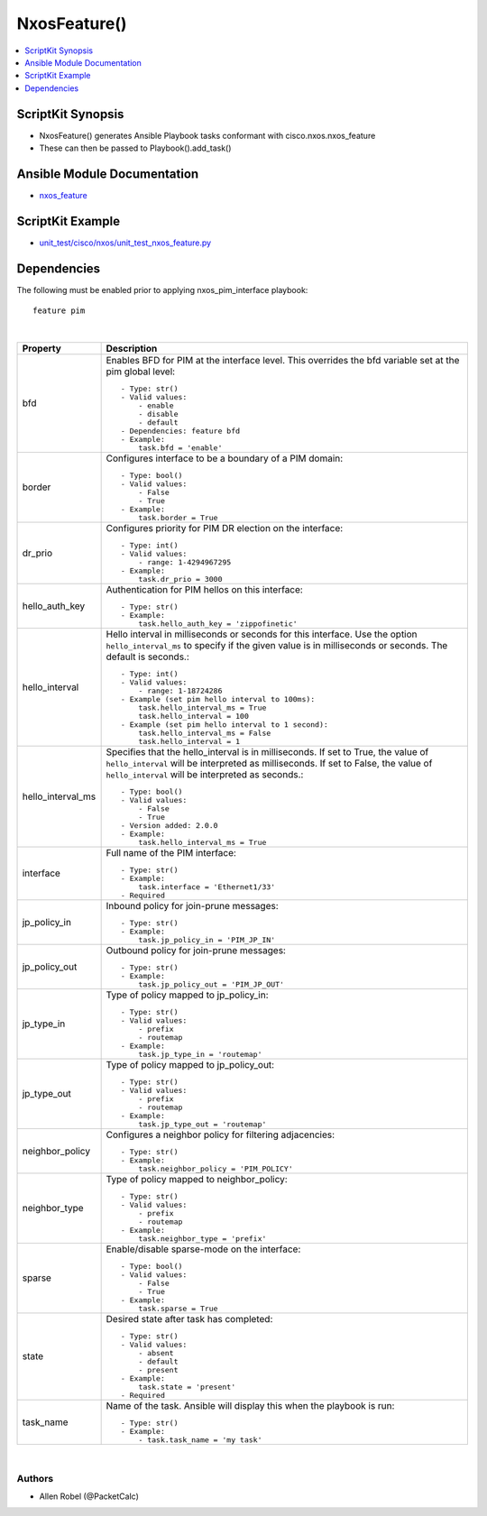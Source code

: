 **************************************
NxosFeature()
**************************************

.. contents::
   :local:
   :depth: 1

ScriptKit Synopsis
------------------
- NxosFeature() generates Ansible Playbook tasks conformant with cisco.nxos.nxos_feature
- These can then be passed to Playbook().add_task()

Ansible Module Documentation
----------------------------
- `nxos_feature <https://github.com/ansible-collections/cisco.nxos/blob/main/docs/cisco.nxos.nxos_feature_module.rst>`_

ScriptKit Example
-----------------
- `unit_test/cisco/nxos/unit_test_nxos_feature.py <https://github.com/allenrobel/ask/blob/main/unit_test/cisco/nxos/unit_test_nxos_feature.py>`_

Dependencies
------------

The following must be enabled prior to applying nxos_pim_interface playbook::

    feature pim

|

====================    ==============================================
Property                Description
====================    ==============================================
bfd                     Enables BFD for PIM at the interface level.
                        This overrides the bfd variable set at the
                        pim global level::

                            - Type: str()
                            - Valid values:
                                - enable
                                - disable
                                - default
                            - Dependencies: feature bfd
                            - Example:
                                task.bfd = 'enable'

border                  Configures interface to be a boundary of a
                        PIM domain::

                            - Type: bool()
                            - Valid values:
                                - False
                                - True
                            - Example:
                                task.border = True

dr_prio                 Configures priority for PIM DR election on
                        the interface::

                            - Type: int()
                            - Valid values:
                                - range: 1-4294967295
                            - Example:
                                task.dr_prio = 3000

hello_auth_key          Authentication for PIM hellos on this interface::

                            - Type: str()
                            - Example:
                                task.hello_auth_key = 'zippofinetic'

hello_interval          Hello interval in milliseconds or seconds for this
                        interface. Use the option ``hello_interval_ms`` to
                        specify if the given value is in milliseconds or
                        seconds. The default is seconds.::

                            - Type: int()
                            - Valid values:
                                - range: 1-18724286
                            - Example (set pim hello interval to 100ms):
                                task.hello_interval_ms = True
                                task.hello_interval = 100
                            - Example (set pim hello interval to 1 second):
                                task.hello_interval_ms = False
                                task.hello_interval = 1

hello_interval_ms       Specifies that the hello_interval is in milliseconds.
                        If set to True, the value of ``hello_interval`` will
                        be interpreted as milliseconds.  If set to False,
                        the value of ``hello_interval`` will be interpreted
                        as seconds.::

                            - Type: bool()
                            - Valid values:
                                - False
                                - True
                            - Version added: 2.0.0
                            - Example:
                                task.hello_interval_ms = True

interface               Full name of the PIM interface::

                            - Type: str()
                            - Example:
                                task.interface = 'Ethernet1/33'
                            - Required

jp_policy_in            Inbound policy for join-prune messages::

                            - Type: str()
                            - Example:
                                task.jp_policy_in = 'PIM_JP_IN'

jp_policy_out           Outbound policy for join-prune messages::

                            - Type: str()
                            - Example:
                                task.jp_policy_out = 'PIM_JP_OUT'

jp_type_in              Type of policy mapped to jp_policy_in::

                            - Type: str()
                            - Valid values:
                                - prefix
                                - routemap
                            - Example:
                                task.jp_type_in = 'routemap'

jp_type_out             Type of policy mapped to jp_policy_out::

                            - Type: str()
                            - Valid values:
                                - prefix
                                - routemap
                            - Example:
                                task.jp_type_out = 'routemap'

neighbor_policy         Configures a neighbor policy for filtering
                        adjacencies::

                            - Type: str()
                            - Example:
                                task.neighbor_policy = 'PIM_POLICY'

neighbor_type           Type of policy mapped to neighbor_policy::

                            - Type: str()
                            - Valid values:
                                - prefix
                                - routemap
                            - Example:
                                task.neighbor_type = 'prefix'

sparse                  Enable/disable sparse-mode on the interface::

                            - Type: bool()
                            - Valid values:
                                - False
                                - True
                            - Example:
                                task.sparse = True

state                   Desired state after task has completed::

                            - Type: str()
                            - Valid values:
                                - absent
                                - default
                                - present
                            - Example:
                                task.state = 'present'
                            - Required

task_name               Name of the task. Ansible will display this
                        when the playbook is run::

                            - Type: str()
                            - Example:
                                - task.task_name = 'my task'
                                        
====================    ==============================================

|

Authors
~~~~~~~

- Allen Robel (@PacketCalc)
